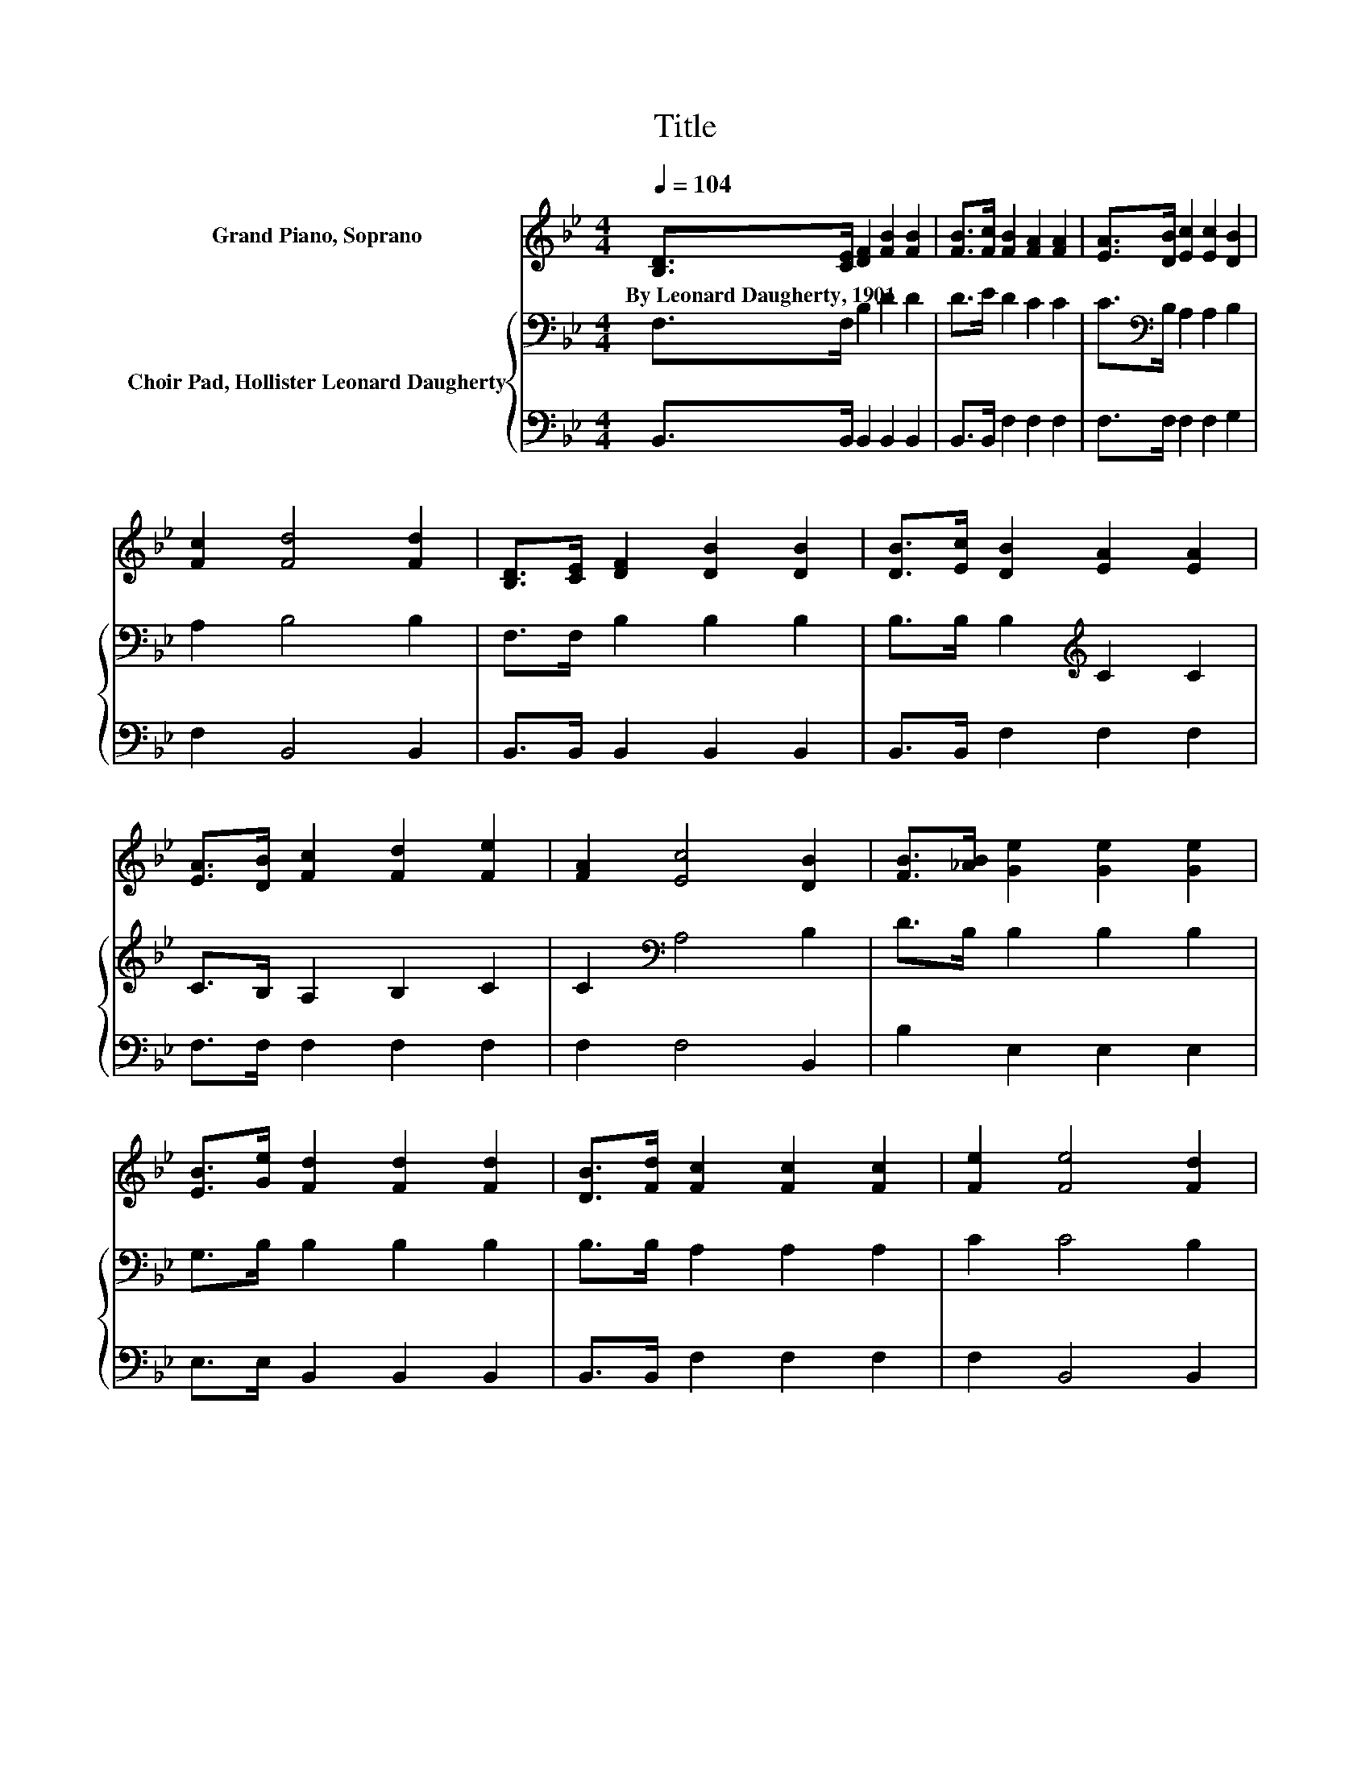 X:1
T:Title
%%score 1 { 2 | 3 }
L:1/8
Q:1/4=104
M:4/4
K:Bb
V:1 treble nm="Grand Piano, Soprano"
V:2 bass nm="Choir Pad, Hollister Leonard Daugherty"
V:3 bass 
V:1
 [B,D]>[CE] [DF]2 [FB]2 [FB]2 | [FB]>[Fc] [FB]2 [FA]2 [FA]2 | [EA]>[DB] [Ec]2 [Ec]2 [DB]2 | %3
w: By~Leonard~Daugherty,~1901 * * * *|||
 [Fc]2 [Fd]4 [Fd]2 | [B,D]>[CE] [DF]2 [DB]2 [DB]2 | [DB]>[Ec] [DB]2 [EA]2 [EA]2 | %6
w: |||
 [EA]>[DB] [Fc]2 [Fd]2 [Fe]2 | [FA]2 [Ec]4 [DB]2 | [FB]>[_AB] [Ge]2 [Ge]2 [Ge]2 | %9
w: |||
 [EB]>[Ge] [Fd]2 [Fd]2 [Fd]2 | [DB]>[Fd] [Fc]2 [Fc]2 [Fc]2 | [Fe]2 [Fe]4 [Fd]2 | %12
w: |||
 [B,D]>[CE] [DF]2 [FB]2 [FB]2 | [FB]>[Fc] [FB]2 [FA]2 [FA]2 | [EA]>[DB] [Fc]2 [Fd]2 [Fe]2 | %15
w: |||
 [FA]2 [Ec]4 [DB]2- | [DB]6 z2 |] %17
w: ||
V:2
 F,>F, B,2 D2 D2 | D>E D2 C2 C2 | C>[K:bass]B, A,2 A,2 B,2 | A,2 B,4 B,2 | F,>F, B,2 B,2 B,2 | %5
 B,>B, B,2[K:treble] C2 C2 | C>B, A,2 B,2 C2 | C2[K:bass] A,4 B,2 | D>B, B,2 B,2 B,2 | %9
 G,>B, B,2 B,2 B,2 | B,>B, A,2 A,2 A,2 | C2 C4 B,2 | F,>F, B,2[K:treble] D2 D2 | D>E D2 C2 C2 | %14
 C>[K:bass]B, A,2 B,2 C2 | C2 A,4 B,2- | B,6 z2 |] %17
V:3
 B,,>B,, B,,2 B,,2 B,,2 | B,,>B,, F,2 F,2 F,2 | F,>F, F,2 F,2 G,2 | F,2 B,,4 B,,2 | %4
 B,,>B,, B,,2 B,,2 B,,2 | B,,>B,, F,2 F,2 F,2 | F,>F, F,2 F,2 F,2 | F,2 F,4 B,,2 | %8
 B,2 E,2 E,2 E,2 | E,>E, B,,2 B,,2 B,,2 | B,,>B,, F,2 F,2 F,2 | F,2 B,,4 B,,2 | %12
 B,,>B,, B,,2 B,,2 B,,2 | B,,>B,, F,2 F,2 F,2 | F,>F, F,2 F,2 F,2 | F,2 F,4 B,,2- | B,,6 z2 |] %17

